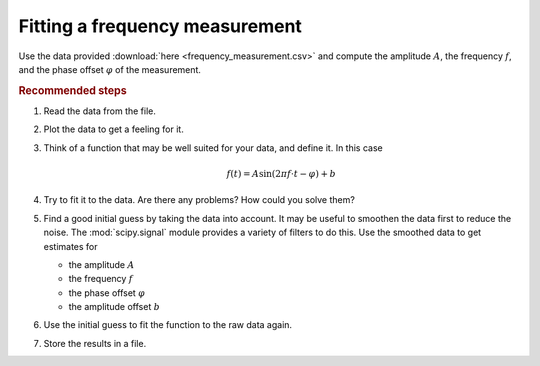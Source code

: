 .. _sec_fitting_a_frequency_measurement:

===============================
Fitting a frequency measurement
===============================

Use the data provided :download:`here <frequency_measurement.csv>` and compute
the amplitude :math:`A`, the frequency :math:`f`, and the phase offset
:math:`\varphi` of the measurement.

.. rubric:: Recommended steps

#. Read the data from the file.
#. Plot the data to get a feeling for it.
#. Think of a function that may be well suited for your data, and define
   it. In this case

   .. math::

        f(t) = A \sin (2 \pi f \cdot t - \varphi) + b

#. Try to fit it to the data. Are there any problems? How could you solve
   them?
#. Find a good initial guess by taking the data into account. It may be useful
   to smoothen the data first to reduce the noise. The :mod:`scipy.signal`
   module provides a variety of filters to do this. Use the smoothed data to
   get estimates for

   - the amplitude :math:`A`
   - the frequency :math:`f`
   - the phase offset :math:`\varphi`
   - the amplitude offset :math:`b`

#. Use the initial guess to fit the function to the raw data again.
#. Store the results in a file.
